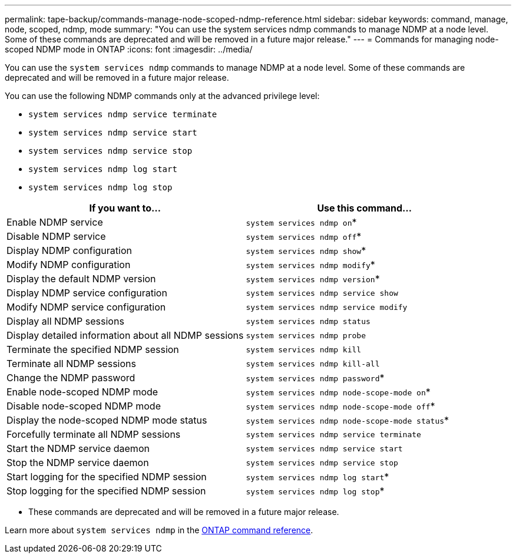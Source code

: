 ---
permalink: tape-backup/commands-manage-node-scoped-ndmp-reference.html
sidebar: sidebar
keywords: command, manage, node, scoped, ndmp, mode
summary: "You can use the system services ndmp commands to manage NDMP at a node level. Some of these commands are deprecated and will be removed in a future major release."
---
= Commands for managing node-scoped NDMP mode in ONTAP
:icons: font
:imagesdir: ../media/

[.lead]
You can use the `system services ndmp` commands to manage NDMP at a node level. Some of these commands are deprecated and will be removed in a future major release.

You can use the following NDMP commands only at the advanced privilege level:

* `system services ndmp service terminate`
* `system services ndmp service start`
* `system services ndmp service stop`
* `system services ndmp log start`
* `system services ndmp log stop`

[options="header"]
|===
| If you want to...| Use this command...
a|
Enable NDMP service
a|
`system services ndmp on`*
a|
Disable NDMP service
a|
`system services ndmp off`*
a|
Display NDMP configuration
a|
`system services ndmp show`*
a|
Modify NDMP configuration
a|
`system services ndmp modify`*
a|
Display the default NDMP version
a|
`system services ndmp version`*
a|
Display NDMP service configuration
a|
`system services ndmp service show`
a|
Modify NDMP service configuration
a|
`system services ndmp service modify`
a|
Display all NDMP sessions
a|
`system services ndmp status`
a|
Display detailed information about all NDMP sessions
a|
`system services ndmp probe`
a|
Terminate the specified NDMP session
a|
`system services ndmp kill`
a|
Terminate all NDMP sessions
a|
`system services ndmp kill-all`
a|
Change the NDMP password
a|
`system services ndmp password`*
a|
Enable node-scoped NDMP mode
a|
`system services ndmp node-scope-mode on`*
a|
Disable node-scoped NDMP mode
a|
`system services ndmp node-scope-mode off`*
a|
Display the node-scoped NDMP mode status
a|
`system services ndmp node-scope-mode status`*
a|
Forcefully terminate all NDMP sessions
a|
`system services ndmp service terminate`
a|
Start the NDMP service daemon
a|
`system services ndmp service start`
a|
Stop the NDMP service daemon
a|
`system services ndmp service stop`
a|
Start logging for the specified NDMP session
a|
`system services ndmp log start`*
a|
Stop logging for the specified NDMP session
a|
`system services ndmp log stop`*
|===
* These commands are deprecated and will be removed in a future major release.

Learn more about `system services ndmp` in the link:https://docs.netapp.com/us-en/ontap-cli/search.html?q=system+services+ndmp[ONTAP command reference^].


// 2025 Jan 17, ONTAPDOC-2569